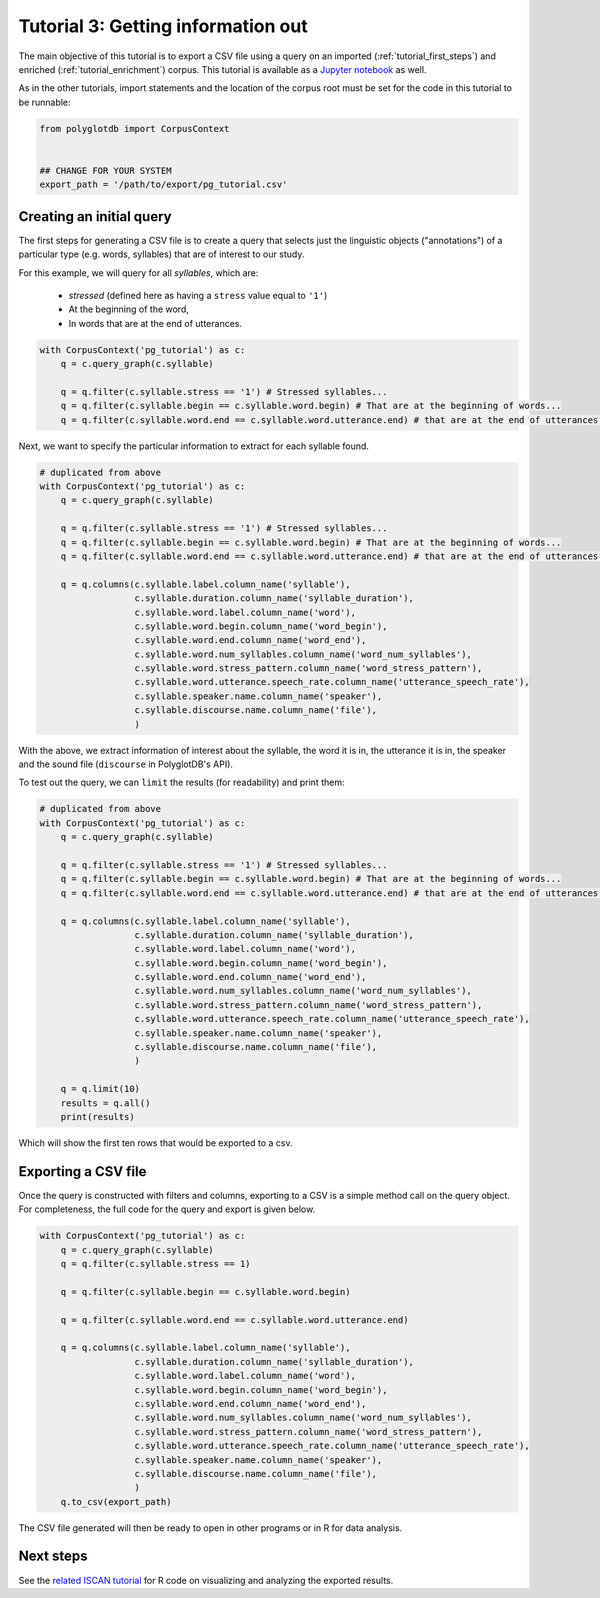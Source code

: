 
.. _Jupyter notebook: https://github.com/MontrealCorpusTools/PolyglotDB/tree/master/examples/tutorial/tutorial_3_query.ipynb

.. _full version of the script: https://github.com/MontrealCorpusTools/PolyglotDB/tree/master/examples/tutorial/tutorial3.py

.. _related ISCAN tutorial: https://iscan.readthedocs.io/en/latest/tutorials_iscan.html#examining-analysing-the-data

.. _tutorial_query:

***********************************
Tutorial 3: Getting information out
***********************************

The main objective of this tutorial is to export a CSV file using a query on an imported (:ref:`tutorial_first_steps`) and
enriched (:ref:`tutorial_enrichment`) corpus.
This tutorial is available as a `Jupyter notebook`_ as well.

As in the other tutorials, import statements and the location of the corpus root must be set for the code in this tutorial
to be runnable:

.. code-block:: python

    from polyglotdb import CorpusContext


    ## CHANGE FOR YOUR SYSTEM
    export_path = '/path/to/export/pg_tutorial.csv'

Creating an initial query
=========================

The first steps for generating a CSV file is to create a query that
selects just the linguistic objects ("annotations") of a particular
type (e.g. words, syllables) that are of interest to our study.

For this example, we will query for all *syllables*, which are:

  - `stressed` (defined here as having a ``stress`` value equal to
    ``'1'``)
  - At the beginning of the word,
  - In words that are at the end of utterances.
    

.. code-block:: python

    with CorpusContext('pg_tutorial') as c:
        q = c.query_graph(c.syllable)

        q = q.filter(c.syllable.stress == '1') # Stressed syllables...
        q = q.filter(c.syllable.begin == c.syllable.word.begin) # That are at the beginning of words...
        q = q.filter(c.syllable.word.end == c.syllable.word.utterance.end) # that are at the end of utterances.


Next, we want to specify the particular information to extract for each syllable found.


.. code-block:: python

    # duplicated from above
    with CorpusContext('pg_tutorial') as c:
        q = c.query_graph(c.syllable)

        q = q.filter(c.syllable.stress == '1') # Stressed syllables...
        q = q.filter(c.syllable.begin == c.syllable.word.begin) # That are at the beginning of words...
        q = q.filter(c.syllable.word.end == c.syllable.word.utterance.end) # that are at the end of utterances.

        q = q.columns(c.syllable.label.column_name('syllable'),
                      c.syllable.duration.column_name('syllable_duration'),
                      c.syllable.word.label.column_name('word'),
                      c.syllable.word.begin.column_name('word_begin'),
                      c.syllable.word.end.column_name('word_end'),
                      c.syllable.word.num_syllables.column_name('word_num_syllables'),
                      c.syllable.word.stress_pattern.column_name('word_stress_pattern'),
                      c.syllable.word.utterance.speech_rate.column_name('utterance_speech_rate'),
                      c.syllable.speaker.name.column_name('speaker'),
                      c.syllable.discourse.name.column_name('file'),
                      )

With the above, we extract information of interest about the syllable, the word it is in, the utterance it is in, the
speaker and the sound file (``discourse`` in PolyglotDB's API).

To test out the query, we can ``limit`` the results (for readability) and print them:


.. code-block:: python

    # duplicated from above
    with CorpusContext('pg_tutorial') as c:
        q = c.query_graph(c.syllable)

        q = q.filter(c.syllable.stress == '1') # Stressed syllables...
        q = q.filter(c.syllable.begin == c.syllable.word.begin) # That are at the beginning of words...
        q = q.filter(c.syllable.word.end == c.syllable.word.utterance.end) # that are at the end of utterances.

        q = q.columns(c.syllable.label.column_name('syllable'),
                      c.syllable.duration.column_name('syllable_duration'),
                      c.syllable.word.label.column_name('word'),
                      c.syllable.word.begin.column_name('word_begin'),
                      c.syllable.word.end.column_name('word_end'),
                      c.syllable.word.num_syllables.column_name('word_num_syllables'),
                      c.syllable.word.stress_pattern.column_name('word_stress_pattern'),
                      c.syllable.word.utterance.speech_rate.column_name('utterance_speech_rate'),
                      c.syllable.speaker.name.column_name('speaker'),
                      c.syllable.discourse.name.column_name('file'),
                      )

        q = q.limit(10)
        results = q.all()
        print(results)

Which will show the first ten rows that would be exported to a csv.

.. _tutorial_export:

Exporting a CSV file
====================

Once the query is constructed with filters and columns, exporting to a CSV is a simple method call on the query object.
For completeness, the full code for the query and export is given below.

.. code-block:: python

    with CorpusContext('pg_tutorial') as c:
        q = c.query_graph(c.syllable)
        q = q.filter(c.syllable.stress == 1)

        q = q.filter(c.syllable.begin == c.syllable.word.begin)

        q = q.filter(c.syllable.word.end == c.syllable.word.utterance.end)

        q = q.columns(c.syllable.label.column_name('syllable'),
                      c.syllable.duration.column_name('syllable_duration'),
                      c.syllable.word.label.column_name('word'),
                      c.syllable.word.begin.column_name('word_begin'),
                      c.syllable.word.end.column_name('word_end'),
                      c.syllable.word.num_syllables.column_name('word_num_syllables'),
                      c.syllable.word.stress_pattern.column_name('word_stress_pattern'),
                      c.syllable.word.utterance.speech_rate.column_name('utterance_speech_rate'),
                      c.syllable.speaker.name.column_name('speaker'),
                      c.syllable.discourse.name.column_name('file'),
                      )
        q.to_csv(export_path)

The CSV file generated will then be ready to open in other programs or in R for data analysis.

Next steps
==========

See the `related ISCAN tutorial`_ for R code on visualizing and analyzing the exported results.
